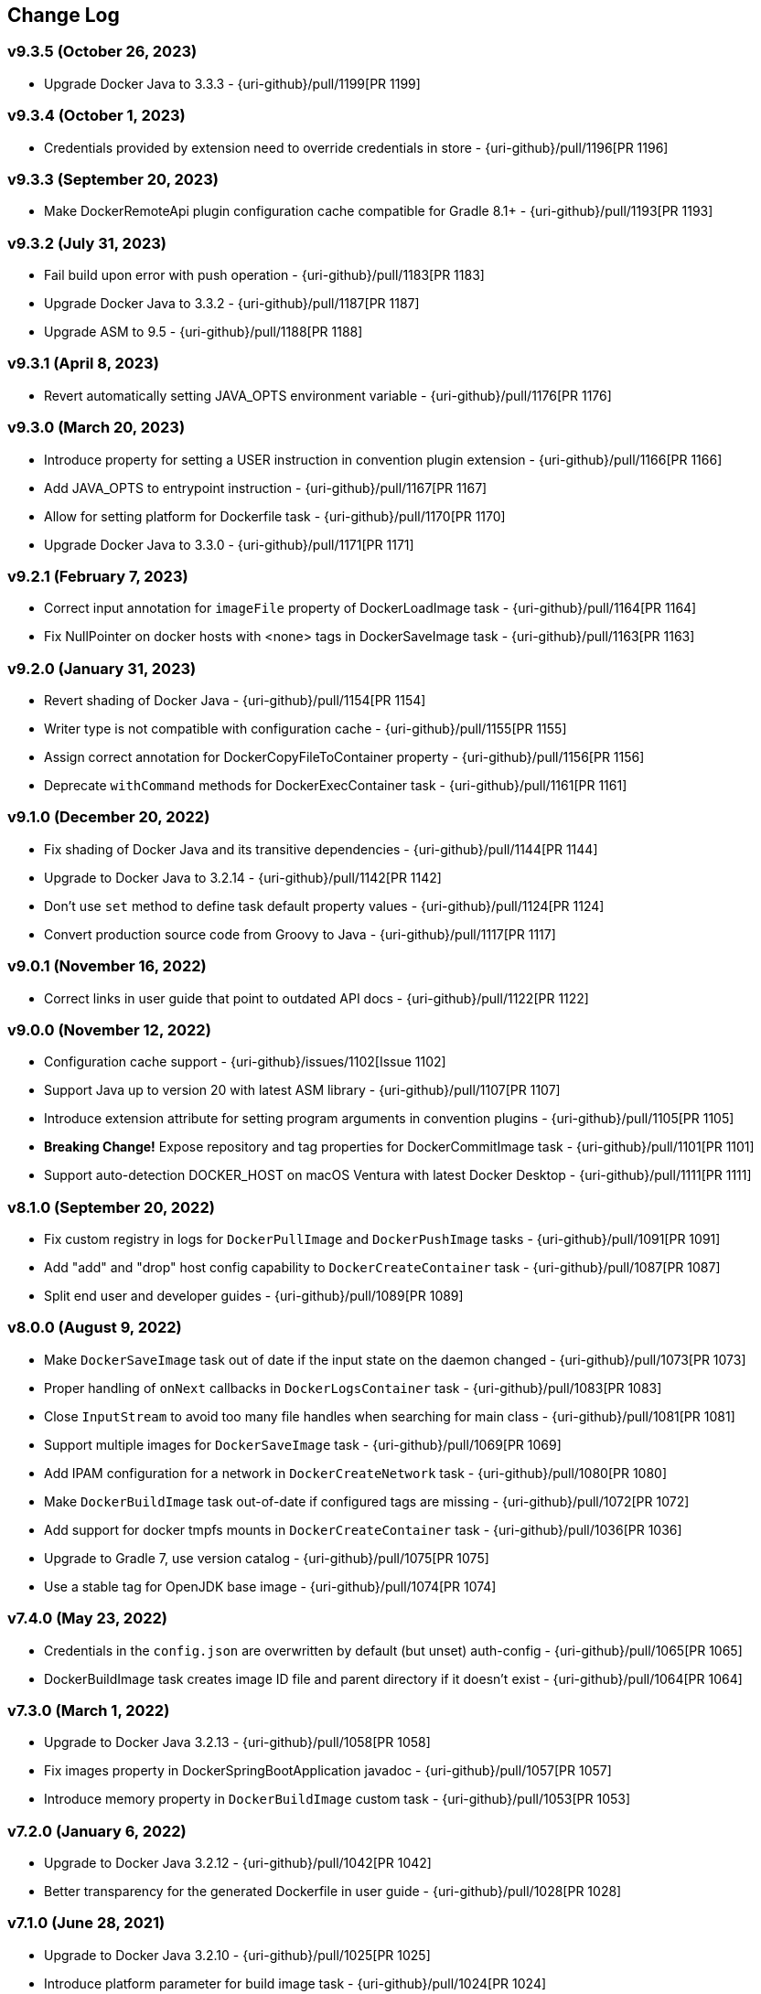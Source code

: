 == Change Log

[discrete]
=== v9.3.5 (October 26, 2023)

* Upgrade Docker Java to 3.3.3 - {uri-github}/pull/1199[PR 1199]

[discrete]
=== v9.3.4 (October 1, 2023)

* Credentials provided by extension need to override credentials in store - {uri-github}/pull/1196[PR 1196]

[discrete]
=== v9.3.3 (September 20, 2023)

* Make DockerRemoteApi plugin configuration cache compatible for Gradle 8.1+ - {uri-github}/pull/1193[PR 1193]

[discrete]
=== v9.3.2 (July 31, 2023)

* Fail build upon error with push operation - {uri-github}/pull/1183[PR 1183]
* Upgrade Docker Java to 3.3.2 - {uri-github}/pull/1187[PR 1187]
* Upgrade ASM to 9.5 - {uri-github}/pull/1188[PR 1188]

[discrete]
=== v9.3.1 (April 8, 2023)

* Revert automatically setting JAVA_OPTS environment variable - {uri-github}/pull/1176[PR 1176]

[discrete]
=== v9.3.0 (March 20, 2023)

* Introduce property for setting a USER instruction in convention plugin extension - {uri-github}/pull/1166[PR 1166]
* Add JAVA_OPTS to entrypoint instruction - {uri-github}/pull/1167[PR 1167]
* Allow for setting platform for Dockerfile task - {uri-github}/pull/1170[PR 1170]
* Upgrade Docker Java to 3.3.0 - {uri-github}/pull/1171[PR 1171]

[discrete]
=== v9.2.1 (February 7, 2023)

* Correct input annotation for `imageFile` property of DockerLoadImage task - {uri-github}/pull/1164[PR 1164]
* Fix NullPointer on docker hosts with <none> tags in DockerSaveImage task - {uri-github}/pull/1163[PR 1163]

[discrete]
=== v9.2.0 (January 31, 2023)

* Revert shading of Docker Java - {uri-github}/pull/1154[PR 1154]
* Writer type is not compatible with configuration cache - {uri-github}/pull/1155[PR 1155]
* Assign correct annotation for DockerCopyFileToContainer property - {uri-github}/pull/1156[PR 1156]
* Deprecate `withCommand` methods for DockerExecContainer task - {uri-github}/pull/1161[PR 1161]

[discrete]
=== v9.1.0 (December 20, 2022)

* Fix shading of Docker Java and its transitive dependencies - {uri-github}/pull/1144[PR 1144]
* Upgrade to Docker Java to 3.2.14 - {uri-github}/pull/1142[PR 1142]
* Don't use `set` method to define task default property values - {uri-github}/pull/1124[PR 1124]
* Convert production source code from Groovy to Java - {uri-github}/pull/1117[PR 1117]

[discrete]
=== v9.0.1 (November 16, 2022)

* Correct links in user guide that point to outdated API docs - {uri-github}/pull/1122[PR 1122]

[discrete]
=== v9.0.0 (November 12, 2022)

* Configuration cache support - {uri-github}/issues/1102[Issue 1102]
* Support Java up to version 20 with latest ASM library - {uri-github}/pull/1107[PR 1107]
* Introduce extension attribute for setting program arguments in convention plugins - {uri-github}/pull/1105[PR 1105]
* **Breaking Change!** Expose repository and tag properties for DockerCommitImage task - {uri-github}/pull/1101[PR 1101]
* Support auto-detection DOCKER_HOST on macOS Ventura with latest Docker Desktop - {uri-github}/pull/1111[PR 1111]

[discrete]
=== v8.1.0 (September 20, 2022)

* Fix custom registry in logs for `DockerPullImage` and `DockerPushImage` tasks - {uri-github}/pull/1091[PR 1091]
* Add "add" and "drop" host config capability to `DockerCreateContainer` task - {uri-github}/pull/1087[PR 1087]
* Split end user and developer guides - {uri-github}/pull/1089[PR 1089]

[discrete]
=== v8.0.0 (August 9, 2022)

* Make `DockerSaveImage` task out of date if the input state on the daemon changed - {uri-github}/pull/1073[PR 1073]
* Proper handling of `onNext` callbacks in `DockerLogsContainer` task - {uri-github}/pull/1083[PR 1083]
* Close `InputStream` to avoid too many file handles when searching for main class - {uri-github}/pull/1081[PR 1081]
* Support multiple images for `DockerSaveImage` task - {uri-github}/pull/1069[PR 1069]
* Add IPAM configuration for a network in `DockerCreateNetwork` task - {uri-github}/pull/1080[PR 1080]
* Make `DockerBuildImage` task out-of-date if configured tags are missing - {uri-github}/pull/1072[PR 1072]
* Add support for docker tmpfs mounts in `DockerCreateContainer` task - {uri-github}/pull/1036[PR 1036]
* Upgrade to Gradle 7, use version catalog - {uri-github}/pull/1075[PR 1075]
* Use a stable tag for OpenJDK base image - {uri-github}/pull/1074[PR 1074]

[discrete]
=== v7.4.0 (May 23, 2022)

* Credentials in the `config.json` are overwritten by default (but unset) auth-config - {uri-github}/pull/1065[PR 1065]
* DockerBuildImage task creates image ID file and parent directory if it doesn't exist - {uri-github}/pull/1064[PR 1064]

[discrete]
=== v7.3.0 (March 1, 2022)

* Upgrade to Docker Java 3.2.13 - {uri-github}/pull/1058[PR 1058]
* Fix images property in DockerSpringBootApplication javadoc - {uri-github}/pull/1057[PR 1057]
* Introduce memory property in `DockerBuildImage` custom task - {uri-github}/pull/1053[PR 1053]

[discrete]
=== v7.2.0 (January 6, 2022)

* Upgrade to Docker Java 3.2.12 - {uri-github}/pull/1042[PR 1042]
* Better transparency for the generated Dockerfile in user guide - {uri-github}/pull/1028[PR 1028]

[discrete]
=== v7.1.0 (June 28, 2021)

* Upgrade to Docker Java 3.2.10 - {uri-github}/pull/1025[PR 1025]
* Introduce platform parameter for build image task - {uri-github}/pull/1024[PR 1024]
* Introduce platform parameter for create container task - {uri-github}/pull/1026[PR 1026]

[discrete]
=== v7.0.1 (June 9, 2021)

* Reduce Docker Java dependency size - {uri-github}/pull/1016[PR 1016]
* Bump ASM opcode version for JVM convention plugins - {uri-github}/pull/1012[PR 1012]
* Improve Groovydoc documentation of Dockerfile task - {uri-github}/pull/1017[PR 1017]

[discrete]
=== v7.0.0 (May 2, 2021)

* **Breaking Change!** Change source and target compatibility of plugin to Java 11
* **Breaking Change!** Correct method signature of `Dockerfile.addFile(Dockerfile.File file)` - {uri-github}/issues/990[Issue 990]
* Preserve documentation per version - {uri-github}/pull/998[PR 998]
* Upgrade ASM for JDK 16 support - {uri-github}/pull/1002[PR 1002]
* **Breaking Change!** Upgrade image to Java 11 for convention plugins - {uri-github}/pull/1006[PR 1005]
* **Breaking Change!** Upgrade to Docker Java 3.2.8 - {uri-github}/pull/1006[PR 1005]
* **Breaking Change!** Remove extra tasks - {uri-github}/pull/1004[PR 1004]
* Publish plugin artifacts Gradle Plugin Portal instead of Bintray JCenter - {uri-github}/pull/1001[PR 1001]
* Explicitly spell out fully qualified class references to inner classes `Dockerfile.File` and `Dockerfile.CopyFile` - {uri-github}/pull/997[PR 997]

[discrete]
=== v6.7.0 (January 10, 2021)

* Turn on RegistryAuthLocator for Windows - {uri-github}/pull/974[PR 974]
* Handle missing ServerURL from auth helper response - {uri-github}/pull/959[PR 959]
* Add support for health check in DockerCreateContainer custom task - {uri-github}/pull/978[PR 978]
* Deprecate extra tasks - {uri-github}/pull/981[PR 981]
* Remove Netty exec factory support - {uri-github}/pull/963[PR 963]

[discrete]
=== v6.6.1 (July 29, 2020)

* Mapping of DSL property images should propagate down to build and push task in convention plugins - {uri-github}/pull/956[PR 956]

[discrete]
=== v6.6.0 (July 16, 2020)

* Use configuration avoidance API in convention plugins - {uri-github}/pull/940[PR 940]
* Configured registry credentials in build script should take precedence over Docker credential helper - {uri-github}/pull/945[PR 945]

[discrete]
=== v6.5.0 (July 3, 2020)

* Default to Docker Hub when no registry is explicitly given - {uri-github}/pull/942[PR 942]
* Upgrade of Docker Java library to version 3.2.5 and default to communication transport to Apache HttpClient 5 - {uri-github}/pull/942[PR 942]

[discrete]
=== v6.4.0 (March 23, 2020)

* Keep the network name and network ID separate in `DockerCreateNetwork` - {uri-github}/pull/920[PR 920]
* Upgrade ASM dependency to Java 13/14-compatible version - {uri-github}/pull/929[PR 929]

[discrete]
=== v6.3.0 (March 14, 2020)

* Retrieve all known credentials for `DockerBuildImage` custom task - {uri-github}/pull/913[PR 913]
* Add support for setting custom workingDir in `DockerExecContainer` task - {uri-github}/pull/927[PR 927]

[discrete]
=== v6.2.0 (March 10, 2020)

* Upgrade Docker Java to next minor version - {uri-github}/pull/925[PR 925]
* Expose property for providing extra hosts - {uri-github}/pull/926[PR 926]

[discrete]
=== v6.1.4 (February 23, 2020)

* Nested property `FileInstruction.getFile()` renders warning as it doesn't provide input or output annotation - {uri-github}/issues/919[Issue 919]

[discrete]
=== v6.1.3 (January 26, 2020)

* Credentials helper JSON output parsing falls back to default if it cannot be read properly - {uri-github}/pull/909[PR 909]

[discrete]
=== v6.1.2 (January 14, 2020)

* Decode base64 auth header - {uri-github}/pull/902[PR 902]

[discrete]
=== v6.1.1 (December 12, 2019)

* Add debug logging in Docker configuration parsing - {uri-github}/pull/898[PR 898]

[discrete]
=== v6.1.0 (December 12, 2019)

* Allow configuring the main class name for convention plugins - {uri-github}/pull/892[PR 892]
* Do not parse config file if it doesn't exist - {uri-github}/issues/887[Issue 887]

[discrete]
=== v6.0.0 (November 16, 2019)

* **Breaking Change!** Multi-tag support for push operation and convention plugins - {uri-github}/pull/867[PR 867]
* **Breaking Change!** Renamed property `tags` to `images` for extensions `DockerJavaApplication` and `DockerSpringBootApplication`.
* **Breaking Change!** Renamed property `tag` to `image` for custom tasks `DockerBuildImage`, `DockerCommitImage`, `DockerPullImage`, `DockerSaveImage`, `DockerListImages`,`DockerCreateContainer`.
* **Breaking Change!** Removal of method `DockerPullImage.getImageId()`. Use `DockerPullImage.getImage()` instead.
* **Breaking Change!** Host-related configuration properties in `DockerCreateContainer` have been moved to nested property for better maintainability - {uri-github}/pull/873[PR 873]
* Add properties `ipcMode` and `sysctls` to `DockerCreateContainer` - {uri-github}/pull/862[PR 862]
* Gradle 6.0 compatibility fixes - {uri-github}/pull/869[PR 869]
* Improve DSL for configuring registry credentials for custom tasks - {uri-github}/pull/879[PR 879]
* Plugin resolves and uses Docker credential helper - {uri-github}/pull/865[PR 865]
* Upgrade of Docker Java library to version 3.1.5

[discrete]
=== v5.3.0 (October 30, 2019)

* Expose project-prop/sys-prop/env-var to optionally use netty-exec-cmd-factory - {uri-github}/pull/876[PR 876]

[discrete]
=== v5.2.0 (October 5, 2019)

* **Potentially Breaking Change!** Remove duplicated code in convention plugins - {uri-github}/pull/864[PR 864]
* Restore compatibility with Gradle 5.1 as runtime version - {uri-github}/issue/866[Issue 866]

[discrete]
=== v5.1.0 (September 18, 2019)

* **Potentially Breaking Change!** Remove remaining use of Application Plugin in convention plugins - {uri-github}/pull/852[PR 852]

[discrete]
=== v5.0.0 (August 13, 2019)

* **Breaking Change!** Remove exec/cmd hooks in Docker application plugin - {uri-github}/pull/806[PR 806]
* **Breaking Change!** API cleanup of Dockerfile task - {uri-github}/pull/812[PR 812]
* **Breaking Change!** Removed `ItemJoiner` from public API - {uri-github}/pull/836[PR 836]
* Respect symlinks in build context - {uri-github}/issue/837[Issue 837]

[discrete]
=== v4.10.0 (June 12, 2019)

* Expose `target` property for BuildImageTask - {uri-github}/pull/813[PR 813]
* Remove final from DockerBuildImage.labels property - {uri-github}/pull/823[PR 823]
* Always set imageId within DockerBuildImage on success - {uri-github}/pull/819[PR 819]

[discrete]
=== v4.9.0 (May 25, 2019)

* Avoid memory leakage by replacing addShutdownHook with Gradle.buildFinished - {uri-github}/pull/810[PR 810]
* `DockerBuildImage` will print whole lines by collecting output and waiting for newline - {uri-github}/pull/799[PR 799]
* `DockerBuildImage` reinstated ImageId output file and check in Docker registry - {uri-github}/pull/807[PR 807]

[discrete]
=== v4.8.1 (May 11, 2019)

* Introduce `maintainer` property to extension of Spring Boot application plugin - {uri-github}/issues/779[Issue 779]
* **Breaking Change!** Removed `RepositoriesFallbackPlugin` that was applied automatically - {uri-github}/issues/794[Issue 794]
* **Breaking Change!** The Docker client in `AbstractDockerRemoteApiTask` is not inject into the method `runRemoteCommand` anymore - {uri-github}/issues/802[Issue 802]

[discrete]
=== v4.8.0 (April 22, 2019)

* Expose extension property for configuring JVM arguments - {uri-github}/pull/790[PR 790]

[discrete]
=== v4.7.1 (April 13, 2019)

* **Breaking Change!** The existing field `timeout` in custom tasks had to be renamed due to https://docs.gradle.org/5.0/userguide/more_about_tasks.html#sec:task_timeouts[Gradle's 5.0 built-in timeout feature] and has been replaced with `waitTime`.

[discrete]
=== v4.7.0 (April 9, 2019)

* Tasks created by convention plugins should assign a task group - {uri-github}/issues/768[Issue 768]
* Main class detection should work with a Kotlin-based application - {uri-github}/issues/766[Issue 766]
* Fix gradle `5.x` deprecation warnings - {uri-github}/issues/782[Issue 782]
* Bump `docker-java` to `3.1.2` - {uri-github}/issues/787[Issue 787]

[discrete]
=== v4.6.2 (March 9, 2019)

* Add shaded JAF dependency to simplify usage of plugin with Java 11 - {uri-github}/issues/764[Issue 764]

[discrete]
=== v4.6.1 (March 6, 2019)

* Fix setting binds in `DockerCreateContainer` task - {uri-github}/issues/758[Issue 758]

[discrete]
=== v4.6.0 (March 3, 2019)

* **Breaking Change!** Plugin declares and uses Docker Java as runtime library - {uri-github}/pull/751[PR 751]
* **Breaking Change!** Custom task `DockerClient` has been renamed to `DockerOperation` to avoid conflicting Docker Java class name
* Shade plugin dependencies except Docker Java - {uri-github}/pull/755[PR 755]

[discrete]
=== v4.5.0 (February 19, 2019)

* `Dockerfile.FileInstruction` does not use flags if `Dockerfile.File` is passed in using a `Provider` - {uri-github}/pull/753[PR 753]
* Inline main class finder and avoid explicit dependency on Spring Boot - {uri-github}/pull/752[PR 752]

[discrete]
=== v4.4.1 (February 5, 2019)

* Cannot set publishAll property without error - {uri-github}/pull/742[PR 742]

[discrete]
=== v4.4.0 (January 31, 2019)

* **Breaking Change!** Define image with more fine-grained image layers - {uri-github}/pull/736[PR 736]
* Bump _docker-java-shaded_ to latest version - {uri-github}/pull/729[PR 729]
* Task `DockerCreateContainer` gained option `groups` - {uri-github}/pull/731[Pull Request 731]

[discrete]
=== v4.3.0 (January 12, 2019)

* **Breaking Change!** The task `DockerLoadImage` should use `Provider` type for image file
* **Breaking Change!** Use the default value `$buildDir/docker` for `DockerBuildImage.inputDir` to align with the default directory of the `Dockerfile` task
* **Breaking Change!** Align task names in `DockerJavaApplicationPlugin` with the ones from the `DockerSpringBootApplicationPlugin`
* Examples in user guide that demonstrate the creation of a custom Docker task and the modification of existing `Dockerfile` instructions

[discrete]
=== v4.2.0 (December 16, 2018)

* Applying the Docker Spring Boot application plugin with the plugins DSL should not fail - {uri-github}/issues/702[Issue 702]
* **Breaking Change!** Remove all deprecations - {uri-github}/issues/675[Issue 675]
** Removed `DockerCreateContainer.env`, replaced by `DockerCreateContainer.envVars`
** Removed `DockerBuildImage.tag`, replaced by `DockerBuildImage.tags`
** Removed `DockerExecContainer.cmd`, replaced by `DockerExecContainer.commands`
** Removed `DockerExecContainer.execId`, replaced by `DockerExecContainer.execIds`
* `DockerBuildImage.tags.add/addAll` only work after using `tags.set` - {uri-github}/issues/712[Issue 712]
* User guide sample on Docker `links` should not use `doFirst` - {uri-github}/issues/715[Issue 715]
* `DockerCommitImage` task should not fail when accessing container ID property value - {uri-github}/issues/718[Issue 718]

[discrete]
=== v4.1.0 (November 29, 2018)

* Ensure compatibility with Gradle 5.0 - {uri-github}/pull/693[Pull Request 709]
* **Breaking Change!** The existing field `timeout` in custom tasks had to be renamed due to https://docs.gradle.org/5.0/userguide/more_about_tasks.html#sec:task_timeouts[Gradle's 5.0 built-in timeout feature]

[discrete]
=== v4.0.5 (November 22, 2018)

* Avoid the use of application plugin extension to ensure compatibility - {uri-github}/issues/706[Issue 706]

[discrete]
=== v4.0.4 (November 4, 2018)

* Implementation to make `DockerBuildImage` task incremental and cacheable is not sufficient - {uri-github}/issues/697[Issue 697]

[discrete]
=== v4.0.3 (October 30, 2018)

* Correctly handle the case where `inputDir` is not where `dockerFile` is located - {uri-github}/pull/693[Pull Request 693]

[discrete]
=== v4.0.2 (October 27, 2018)

* Output file name containing the image ID created by `DockerBuildImage` should work on Windows - {uri-github}/pull/690[Pull Request 690]

[discrete]
=== v4.0.1 (October 20, 2018)

* Returned image ID for a `DockerBuildImage` task should never be null - {uri-github}/pull/687[Pull Request 687]

[discrete]
=== v4.0.0 (October 12, 2018)

* **Breaking Change!** Use `Provider` concept throughout to support lazy evaluation via public API - {uri-github}/pull/659[Pull Request 659]
* **Breaking Change!** Consumers of this plugin will have to use Java 8 or higher - {uri-github}/pull/676[Pull Request 676]
* **Breaking Change!** Removal of `AbstractReactiveStreamsTask` from inherited custom task hierarchy
* __NEW__ Add tested, multi-lingual user guide - {uri-github}/pull/677[Pull Request 677]
* __NEW__ Make `DockerBuildImage` task incremental and cacheable - {uri-github}/pull/672[Pull Request 672]
* Introduce method for translating username/password into a PasswordCredentials - {uri-github}/pull/668[Pull Request 668]
* Add `@CompileStatic` to much of the code base that can support it - {uri-github}/pull/676[Pull Request 676]
* Use appropriate types for Groovy/Kotlin DSL interoperability for reactive streams functionality - {uri-github}/pull/678[Pull Request 678]

[discrete]
=== v3.6.2 (October 2, 2018)

* `DockerCreateContainer` gained `pid` option - {uri-github}/pull/652[Pull Request 652]
* `Dockerfile` validation takes into account comments - {uri-github}/issues/657[Issue 657]
* Bump `docker-java-shaded` to `rc-5` - {uri-github}/issues/660[Issue 660]
* `DockerBuildImage` gained `network` option - {uri-github}/issues/608[Issue 608]
* `DockerCreateContainer` gained `autoRemove` option - {uri-github}/issues/639[Issue 639]

[discrete]
=== v3.6.1 (August 21, 2018)

* Task `DockerClient`, and the passed dockerClient object, is now cached by configuration - {uri-github}/pull/644[Pull Request 644]
* Task `DockerBuildImage` gained option `cacheFrom` - {uri-github}/pull/646[Pull Request 646]

[discrete]
=== v3.6.0 (August 7, 2018)

* Use smaller base images for convention plugins - {uri-github}/pull/636[Pull Request 636]
* Fully deprecate MAINTAINER instruction and replace with LABEL - {uri-github}/pull/635[Pull Request 635]
* Make Dockerfile task cacheable via Gradle build cache - {uri-github}/pull/641[Pull Request 641]

[discrete]
=== v3.5.0 (July 24, 2018)

* Support for dockerizing Spring Boot applications - {uri-github}/pull/619[Pull Request 619]
* Removed deprecated `ResponseHandler` - {uri-github}/pull/624[Pull Request 624]
* Introduce user guide for more readable, maintainable documentation - {uri-github}/pull/630[Pull Request 630]
* Upgrade to Gradle Wrapper 4.9

[discrete]
=== v3.4.4 (July 15, 2018)

* Task `DockerLivenessContainer` had its polling logic reworked to be more failure proof.

[discrete]
=== v3.4.3 (July 8, 2018)

* Task `DockerCreateContainer` has its method `withEnvVars` changed to accept a `def`, which in turn can be anything (String, Integer, Closure, etc) but will eventually have all its keys/values resolved to java strings. - {uri-github}/pull/616[Pull Request 617]
* Task `DockerLivenessContainer` had minor verbiage changes to its output. - {uri-github}/pull/616[Pull Request 617]
* Use `-all` wrapper to better integrate with IDE's. - {uri-github}/pull/616[Pull Request 617]

[discrete]
=== v3.4.2 (July 7, 2018)

* Shade cglib and its dependencies. - {uri-github}/pull/616[Pull Request 616]
* Bump `docker-java` to `3.1.0-rc-3`. - {uri-github}/pull/616[Pull Request 616]

[discrete]
=== v3.4.1 (July 3, 2018)

* BUGFIX for task `DockerCreateContainer` where `envs` were not being properly honored. - {uri-github}/pull/614[Pull Request 614]

[discrete]
=== v3.4.0 (July 1, 2018)

* Task `Dockerfile` now supports multi-stage builds - {uri-github}/pull/607[Pull Request 607]
* When plugin is applied to sub-projects we will additionally search rootProject for repos to use - {uri-github}/pull/610[Pull Request 610]
* Task `DockerCreateContainer` has deprecated `env` in favor of `envVars` which can ONLY be added to with a helper method `withEnvVar` that can be called **N** times for setting environment variables. - {uri-github}/pull/609[Pull Request 609]
* Task `DockerLivenessProbeContainer` has been renamed to `DockerLivenessContainer`. It's `probe` method has been renamed to `livnessProbe`. Task `DockerExecStopContainer` had its `probe` method renamed to `execStopProbe`. - {uri-github}/pull/611[Pull Request 611]

[discrete]
=== v3.3.6 (June 23, 2018)

* Task `DockerCopyFileToContainer` can now copy **N** number of files via methods `withFile` and `withTarFile`. - {uri-github}/pull/605[Pull request 605]

[discrete]
=== v3.3.5 (June 17, 2018)

* Fix bug within `DockerExecContainer` when `exitCode` can be null (default to 0 if so). - {uri-github}/pull/602[Pull request 602]

[discrete]
=== v3.3.4 (June 16, 2018)

* Task `DockerExecContainer` gained ability to specify multiple execution commands to be run. - {uri-github}/pull/600[Pull request 600]
* Various tasks had their progress logger output cleaned up. - {uri-github}/pull/601[Pull request 601]

[discrete]
=== v3.3.3 (June 8, 2018)

* Explicitly call `toString()` on values in maps passed to Docker API. - {uri-github}/pull/595[Pull request 595]
* Task `DockerLivenessProbeContainer` gained method `lastInspection()` which will return the last "docker inspect container" response AFTER execution has completed. - {uri-github}/pull/596[Pull request 596]

[discrete]
=== v3.3.2 (June 5, 2018)

* Task `DockerLivenessProbeContainer` now has the `probe` option set to optional and if NOT defined will fallback to checking if container is in a running state. - {uri-github}/pull/594[Pull request 594]

[discrete]
=== v3.3.1 (June 2, 2018)

* Various minor refactorings surrounding new task `DockerExecStopContainer`. - {uri-github}/pull/592[Pull request 592]

[discrete]
=== v3.3.0 (June 1, 2018)

* Added task `DockerClient` to pass the raw `docker-java` client to the `onNext` closure if defined. - {uri-github}/pull/589[Pull request 589]
* Task `DockerCreateContainer` will now log the `containerName` if set, which is the standard within this plugin, otherwise fallback to the just created `containerId`.
* Task `DockerExecContainer` gained option `successOnExitCodes` to allow user to define a list of successful exit codes the exec is allowed to return and will fail if not in list. Default behavior is to do no check. - {uri-github}/pull/590[Pull request 590]
* Added task `DockerLivenessProbeContainer` which will poll, for some defined amount of time, a running containers logs looking for a given message and fail if not found. - {uri-github}/pull/587[Pull request 587]
* Added task `DockerExecStopContainer` to allow the user to execute an arbitrary cmd against a container, polling for it to enter a non-running state, and if that does not succeed in time issue stop request. - {uri-github}/pull/591[Pull request 591]

[discrete]
=== v3.2.9 (May 22, 2018)

* Fixed a bug in task `DockerCreateContainer` where option `cpuset` is now renamed differently in `docker-java`. - {uri-github}/pull/585[Pull request 585]

[discrete]
=== v3.2.8 (April 30, 2018)

* Task `DockerExecContainer` gained option `user` to specify a user/group. - {uri-github}/pull/574[Pull request 574]
* Task `DockerCreateContainer` gained option `ipV4Address` to specify a specific ipv4 address to use. - {uri-github}/pull/449[Pull request 449]
* Bump gradle to `4.7`. - {uri-github}/pull/578[Pull request 578]

[discrete]
=== v3.2.7 (April 19, 2018)

* Task `DockerSaveImage` gained option `useCompression` to optionally gzip the created tar. - {uri-github}/pull/565[Pull request 565]
* Add `javax.activation` dependency for users who are working with jdk9+. - {uri-github}/pull/572[Pull request 572]

[discrete]
=== v3.2.6 (March 31, 2018)

* Cache `docker-java` client instead of recreating for every request/task invocation. This is a somewhat big internal change but has a lot of consequences and so it was deserving of its own point release. - {uri-github}/pull/558[Pull request 558]

[discrete]
=== v3.2.5 (March 2, 2018)

* Added `macAddress` option to task `DockerCreateContainer` - {uri-github}/pull/538[Pull request 538]
* Initial work for `codenarc` analysis - {uri-github}/pull/537[Pull request 537]
* Use of `docker-java-shaded` library in favor of `docker-java` proper to get around class-loading/clobbering issues - {uri-github}/pull/550[Pull request 550]
* Honor DOCKER_CERT_PATH env var if present - {uri-github}/pull/549[Pull request 549]
* Task `DockerSaveImage` will now create file for you should it not exist - {uri-github}/pull/552[Pull request 552]
* Task `DockerPushImage` will now include tag info in logging if applicable - {uri-github}/pull/554[Pull request 554]
* !!!!! BREAKING: Property `inputStream` of task `DockerLoadImage` has been changed from type `InputStream` to `Closure<InputStream>`. This was done to allow scripts/code/pipelines to delay getting the image and side-step this property getting configured during gradles config-phase. - {uri-github}/pull/552[Pull request 552]

[discrete]
=== v3.2.4 (February 5, 2018)

* Use openjdk as a default image in DockerJavaApplicationPlugin - {uri-github}/pull/528[Pull request 528]
* Add `skipMaintainer` to `DockerJavaApplication` - {uri-github}/pull/529[Pull request 529]
* Can now define `labels` in `DockerCreateContainer` task - {uri-github}/pull/530[Pull request 530]
* Added task `DockerRenameContainer` - {uri-github}/pull/533[Pull request 533]

[discrete]
=== v3.2.3 (January 26, 2018)

* If `DockerWaitHealthyContainer` is run on an image which was not built with `HEALTHCHECK` than fallback to using generic status - {uri-github}/pull/520[Pull request 520]

[discrete]
=== v3.2.2 (January 17, 2018)

* Bump gradle to `4.3.1` - {uri-github}/pull/500[Pull request 500]
* Bug fix for {uri-github}/issues/490[Issue 490] wherein `on*` reactive-stream closures are evaluated with null exception when using gradle-4.3 - {uri-github}/commit/93b80f2bd18c4f04d0f58443b45c59cb58a54e77[Commit 93b80f]
* Support for zero exposed ports in `DockerJavaApplication` - {uri-github}/pull/504[Pull request 504]

[discrete]
=== v3.2.1 (November 22, 2017)

* Bump gradle to `4.2` - {uri-github}/pull/471[Pull request 471]
* Fix setting `shmSize` when creating container - {uri-github}/pull/480[Pull request 480]
* Add support for entrypoint on `DockerCreateContainer` - {uri-github}/pull/479[Pull request 479]
* Bump verison of docker-java to 3.0.14 - {uri-github}/pull/482[Pull request 482]
* Added `DockerWaitHealthyContainer` task - {uri-github}/pull/485[Pull request 485]
* Use groovy join function in favor or jdk8 join function. - {uri-github}/pull/498[Pull request 498]

[discrete]
=== v3.2.0 (September 29, 2017)

* Update `createBind` to use docker-java `parse` method - {uri-github}/pull/452[Pull request 452]
* Allow Docker to cache app libraries dir when `DockerJavaApplication` plugin is used - {uri-github}/pull/459[Pull request 459]

[discrete]
=== v3.1.0 (August 21, 2017)

* `DockerListImages` gained better support for filters - {uri-github}/pull/414[Pull request 414]
* Use `alpine:3.4` image in functional tests - {uri-github}/pull/416[Pull request 416]
* `DockerBuildImage` and `DockerCreateContainer` gained optional argument `shmSize` - {uri-github}/pull/413[Pull request 413]
* Added tasks `DockerInspectNetwork`, `DockerCreateNetwork`, and `DockerRemoveNetwork` - {uri-github}/pull/422[Pull request 422]
* Add statically typed methods for configuring plugin with Kotlin - {uri-github}/pull/426[Pull request 426]
* Fix `Dockerfile` task up-to-date logic - {uri-github}/pull/433[Pull request 433]
* Multiple ENVs are not set the same way as single ENV instructions - {uri-github}/pull/415[Pull request 415]
* `DockerCreateContainer` changed optional input `networkMode` to `network` to better align with docker standatds - {uri-github}/pull/440[Pull request 440]
* The first instruction of a Dockerfile has to be FROM except for Docker versions later than 17.05 - {uri-github}/pull/435[Pull request 435]
* Bump verison of docker-java to 3.0.13 - {uri-github}/commit/b2d93671ed0a0b7177a450d503c28eca6aa6795d[Commit b2d936]

[discrete]
=== v3.0.10 (July 7, 2017)

* Bump verison of docker-java to 3.0.12 - {uri-github}/pull/408[Pull request 408]
* Publish javadocs on new release - {uri-github}/pull/405[Pull request 405]

[discrete]
=== v3.0.9 (July 4, 2017)

* Bump verison of docker-java to 3.0.11 - {uri-github}/pull/403[Pull request 403]
* New release process - {uri-github}/pull/402[Pull request 402]

[discrete]
=== v3.0.8 (June 16, 2017)

* Task `DockerPullImage` gained method `getImageId()` which returns the fully qualified imageId of the image that was just pulled - {uri-github}/pull/379[Pull request 379]
* Task `DockerBuildImage` gained property `tags` which allows for multiple tags to be specified when building an image - {uri-github}/pull/380[Pull request 380]
* Task `DockerCreateContainer` gained property `networkAliases` - {uri-github}/pull/384[Pull request 384]

[discrete]
=== v3.0.7 (May 17, 2017)

* Invoke onNext closures call() method explicitly - {uri-github}/pull/368[Pull request 368]
* Adds new task DockerInspectExecContainer which allows to inspect exec instance - {uri-github}/pull/362[Pull request 362]
* `functionalTest`'s can now run against a native docker instance - {uri-github}/pull/369[Pull request 369]
* `DockerLogsContainer` now preserves leading space - {uri-github}/pull/370[Pull request 370]
* Allow customization of app plugin entrypoint/cmd instructions - {uri-github}/pull/359[Pull request 359]
* Task `Dockerfile` will no longer be forced as `UP-TO-DATE`, instead the onus will be put on developers to code this should they want this functionality. - {uri-github}/issues/357[Issue 357]
* Now that `functionalTest`'s work natively, and in CI, add the test `started`, `passed` and `failed` logging messages so as to make it absolutely clear to users what is being run vs having no output at all. - {uri-github}/pull/373[Pull request 373]
* Bump `docker-java` to v`3.0.10` - {uri-github}/pull/378[Pull request 378]

[discrete]
=== v3.0.6 (March 2, 2017)

* Bump vof docker-java to 3.0.7 - {uri-github}/pull/331[Pull request 331]
* Add support for label parameter on docker image creation - {uri-github}/pull/332[Pull request 332]

[discrete]
=== v3.0.5 (December 27, 2016)

* Support multiple variables per singled ENV cmd - {uri-github}/pull/311[Pull request 311]
* Implement a sane default docker URL based on environment - {uri-github}/pull/313[Pull request 313]
* Implement https://github.com/reactive-streams/reactive-streams-jvm/#2-subscriber-code[reactive-stream] methods `onNext` and `onComplete` for all tasks - {uri-github}/pull/307[Pull request 307]

[discrete]
=== v3.0.4 (December 1, 2016)

* Implement https://github.com/reactive-streams/reactive-streams-jvm/#2-subscriber-code[reactive-stream] method `onError` for all tasks - {uri-github}/pull/302[Pull request 302]
* Bump docker-java to 3.0.6 - {uri-github}/pull/279[Pull request 279]

[discrete]
=== v3.0.3 (September 6, 2016)

* Print error messages received from docker engine when build fails - {uri-github}/pull/265[Pull request 265]
* Bump docker-java to 3.0.5 - {uri-github}/pull/263[Pull request 263]
* Add support for `force` removal on `DockerRemoveImage` - {uri-github}/pull/266[Pull request 266]
* Various fixes and cleanups as well default to alpine image for all functional tests - {uri-github}/pull/269[Pull request 269]
* Added `editorconfig` file with some basic defaults - {uri-github}/pull/270[Pull request 270]

[discrete]
=== v3.0.2 (August 14, 2016)

* Add support for build-time variables in `DockerBuildImage` task - {uri-github}/pull/240[Pull request 240]
* Fix incorrect docker-java method name in `DockerCreateContainer` task - {uri-github}/pull/242[Pull request 242]
* Can define devices on `DockerCreateContainer` task - {uri-github}/pull/245[Pull request 245]
* Can now supply multiple ports when working with `docker-java-application` - {uri-github}/pull/254[Pull request 254]
* Bump docker-java to 3.0.2 - {uri-github}/pull/259[Pull request 259]
* If buildscript repos are required make sure they are added after evaluation - {uri-github}/pull/260[Pull request 260]

[discrete]
=== v3.0.1 (July 6, 2016)

* Simplify Gradle TestKit usage - {uri-github}/pull/225[Pull request 225]
* Ensure `tlsVerify` is set in addition to `certPath` for DockerClientConfig setup - {uri-github}/pull/230[Pull request 230]
* Upgrade to Gradle 2.14.

[discrete]
=== v3.0.0 (June 5, 2016)

* Task `DockerLogsContainer` gained attribute `sink` - {uri-github}/pull/203[Pull request 203]
* Task `DockerBuildImage` will no longer insert extra newline as part of build output - {uri-github}/pull/206[Pull request 206]
* Upgrade to docker-java 3.0.0 - {uri-github}/pull/217[Pull request 217]
* Fallback to buildscript.repositories for internal dependency resolution if no repositories were defined - {uri-github}/pull/218[Pull request 218]
* Added task `DockerExecContainer` - {uri-github}/pull/221[Pull request 221]
* Added task `DockerCopyFileToContainer` - {uri-github}/pull/222[Pull request 222]
* Task `DockerCreateContainer` gained attribute `restartPolicy` - {uri-github}/pull/224[Pull request 224]
* Remove use of Gradle internal methods.
* Added ISSUES.md file.
* Upgrade to Gradle 2.13.

[discrete]
=== v2.6.8 (April 10, 2016)

* Added task `DockerLogsContainer` - {uri-github}/pull/181[Pull request 181]
* Bump docker-java to v2.3.3 - {uri-github}/pull/183[Pull request 183]
* Bug fix when not checking if parent dir already exists before creating with `DockerCopyFileToContainer` - {uri-github}/pull/186[Pull request 186]
* `DockerWaitContainer` now produces exitCode - {uri-github}/pull/189[Pull request 189]
* `apiVersion` can now be set on `DockerExtension` and overriden on all tasks - {uri-github}/pull/182[Pull request 182]
* Internal fix where task variables had to be defined - {uri-github}/pull/194[Pull request 194]

[discrete]
=== v2.6.7 (March 10, 2016)

* Upgrade to Gradle 2.11.
* Bug fix when copying single file from container and hostPath is set to directory for `DockerCopyFileFromContainer` - {uri-github}/pull/163[Pull request 163]
* Step reports are now printed to stdout by default for `DockerBuildImage` - {uri-github}/pull/145[Pull request 145]
* UP-TO-DATE functionality has been removed from `DockerBuildImage` as there were too many corner cases to account for - {uri-github}/pull/172[Pull request 172]

[discrete]
=== v2.6.6 (February 27, 2016)

* Added docker step reports for `DockerBuildImage` - {uri-github}/pull/145[Pull request 145]
* Added `onlyIf` check for `DockerBuildImage` - {uri-github}/pull/139[Pull request 139]
* Added method logConfig for `DockerCreateContainer` - {uri-github}/pull/157[Pull request 157]
* Various commands can now be passed closures for `Dockerfile` - {uri-github}/pull/155[Pull request 155]
* Fix implementation of exposedPorts for `DockerCreateContainer` - {uri-github}/pull/140[Pull request 140]
* Upgrade to Docker Java 2.2.2 - {uri-github}/pull/158[Pull request 158].

[discrete]
=== v2.6.5 (January 16, 2016)

* Fix implementation of `DockerCopyFileFromContainer` - {uri-github}/pull/135[Pull request 135].
* Add `networkMode` property to `DockerCreateContainer` - {uri-github}/pull/114[Pull request 114].
* Upgrade to Docker Java 2.1.4 - {uri-github}/issues/138[Issue 138].

[discrete]
=== v2.6.4 (December 24, 2015)

* Expose privileged property on `DockerCreateContainer` - {uri-github}/pull/130[Pull request 130].

[discrete]
=== v2.6.3 (December 23, 2015)

* Expose force and removeVolumes properties on `DockerRemoveContainer` - {uri-github}/pull/129[Pull request 129].

[discrete]
=== v2.6.2 (December 22, 2015)

* Expose support for LogDriver on `DockerCreateContainer` - {uri-github}/pull/118[Pull request 118].
* Upgrade to Docker Java 2.1.2.

[discrete]
=== v2.6.1 (September 21, 2015)

* Correct the `withVolumesFrom` call on `DockerCreateContainer` task which needs to get a `VolumesFrom[]` array as the parameter - {uri-github}/pull/102[Pull request 102].
* Upgrade to Docker Java 2.1.1 - {uri-github}/pull/109[Pull request 109].

[discrete]
=== v2.6 (August 30, 2015)

* Upgrade to Docker Java 2.1.0 - {uri-github}/pull/92[Pull request 92].
_Note:_ The Docker Java API changed vastly with v2.0.0. The tasks `DockerBuildImage`, `DockerPullImage` and
`DockerPushImage` do not provide a response handler anymore. This is a breaking change. Future versions of the plugin
might open up the response handling again in some way.
* `DockerListImages` with `filter` call a wrong function from `ListImagesCmdImpl.java` - {uri-github}/issues/105[Issue 105].

[discrete]
=== v2.5.2 (August 15, 2015)

* Fix listImages task throwing GroovyCastException - {uri-github}/issues/96[Issue 96].
* Add support for publishAll in DockerCreateContainer - {uri-github}/pull/94[Pull request 94].
* Add optional dockerFile option to the DockerBuildImage task - {uri-github}/pull/47[Pull request 47].

[discrete]
=== v2.5.1 (July 29, 2015)

* Adds Dockerfile support for the LABEL instruction - {uri-github}/pull/86[Pull request 86].
* Usage of https://github.com/docker-java/docker-java[docker-java library] v1.4.0. Underlying API does not provide
setting port bindings for task `DockerStartContainer` anymore. Needs to be set on `DockerCreateContainer`.

[discrete]
=== v2.5 (July 18, 2015)

* Expose response handler for `DockerListImages` task - v[Issue 75].
* Pass in credentials when building an image - {uri-github}/issues/76[Issue 76].

[discrete]
=== v2.4.1 (July 4, 2015)

* Add `extraHosts` property to task `DockerCreateContainer` - {uri-github}/pull/79[Pull request 79].
* Add `pull` property to task `DockerBuildImage` - {uri-github}/pull/78[Pull request 78].

[discrete]
=== v2.4 (May 16, 2015)

* Added missing support for properties `portBindings` and `cpuset` in `CreateContainer` - {uri-github}/pull/66[Pull request 66].
* Expose response handlers so users can inject custom handling logic - {uri-github}/issues/65[Issue 65].
* Upgrade to Gradle 2.4 including all compatible plugins and libraries.

[discrete]
=== v2.3.1 (April 25, 2015)

* Added support for `Binds` when creating containers - {uri-github}/pull/54[Pull request 54].
* Added task for copying files from a container to a host - {uri-github}/pull/57[Pull request 57].

[discrete]
=== v2.3 (April 18, 2015)

* Added task `DockerInspectContainer` - {uri-github}/pull/44[Pull request 44].
* Added property `containerName` to task `DockerCreateContainer` - {uri-github}/pull/44[Pull request 44].
* Allow for linking containers for task `DockerCreateContainer` - {uri-github}/pull/53[Pull request 53].
* Usage of https://github.com/docker-java/docker-java[docker-java library] v1.2.0.

[discrete]
=== v2.2 (April 12, 2015)

* Usage of https://github.com/docker-java/docker-java[docker-java library] v1.1.0.

[discrete]
=== v2.1 (March 24, 2015)

* Renamed property `registry` to `registryCredentials` for plugin extension and tasks implementing `RegistryCredentialsAware` to better indicate its purpose.
_Note:_ This is a breaking change.

[discrete]
=== v2.0.3 (March 20, 2015)

* Allow for specifying port bindings for container start command. - {uri-github}/issues/30[Issue 30].
* Throw an exception if an error response is encountered - {uri-github}/issues/37[Issue 37].
* Upgrade to Gradle 2.3.

[discrete]
=== v2.0.2 (February 19, 2015)

* Set source and target compatibility to Java 6 - {uri-github}/issues/32[Issue 32].

[discrete]
=== v2.0.1 (February 10, 2015)

* Extension configuration method for `DockerJavaApplicationPlugin` needs to be registered via extension instance - {uri-github}/issues/28[Issue 28].

[discrete]
=== v2.0 (February 4, 2015)

* Upgrade to Gradle 2.2.1 including all compatible plugins and libraries.

[discrete]
=== v0.8.3 (February 4, 2015)

* Add project group to default tag built by Docker Java application plugin - {uri-github}/issues/25[Issue 25].

[discrete]
=== v0.8.2 (January 30, 2015)

* Expose method for task `Dockerfile` for providing vanilla Docker instructions.

[discrete]
=== v0.8.1 (January 24, 2015)

* Usage of https://github.com/docker-java/docker-java[docker-java library] v0.10.5.
* Correctly create model instances for create container task - {uri-github}/issues/19[Issue 19].

[discrete]
=== v0.8 (January 7, 2014)

* Allow for pushing to Docker Hub - {uri-github}/issues/18[Issue 18].
* Better handling of API responses.
* Note: Change to plugin extension. The property `docker.serverUrl` is now called `docker.url`. Instead of `docker.credentials`, you will need to use `docker.registry`.

[discrete]
=== v0.7.2 (December 23, 2014)

* `Dockerfile` task is always marked UP-TO-DATE after first execution - {uri-github}/issues/13[Issue 13].
* Improvements to `Dockerfile` task - {uri-github}/pull/16[Pull request 16].
    * Fixed wrong assignment of key field in  environment variable instruction.
    * Allow for providing multiple ports to the expose instruction.

[discrete]
=== v0.7.1 (December 16, 2014)

* Fixed entry point definition of Dockerfile set by Java application plugin.

[discrete]
=== v0.7 (December 14, 2014)

* Allow for properly add user-based instructions to Dockfile task with predefined instructions without messing up the order. - {uri-github}/issues/12[Issue 12].
* Renamed task `dockerCopyDistTar` to `dockerCopyDistResources` to better express intent.

[discrete]
=== v0.6.1 (December 11, 2014)

* Allow for setting path to certificates for communicating with Docker over SSL - {uri-github}/issues/10[Issue 10].

[discrete]
=== v0.6 (December 7, 2014)

* Usage of https://github.com/docker-java/docker-java[docker-java library] v0.10.4.
* Added Docker Java application plugin.
* Better documentation.

[discrete]
=== v0.5 (December 6, 2014)

* Fixed implementations of tasks `DockerPushImage` and `DockerCommitImage` - {uri-github}/issues/11[Issue 11].

[discrete]
=== v0.4 (November 27, 2014)

* Added task for creating a Dockerfile.

[discrete]
=== v0.3 (November 23, 2014)

* Usage of https://github.com/docker-java/docker-java[docker-java library] v0.10.3.
* Changed package name to `com.bmuschko.gradle.docker`.
* Changed group ID to `com.bmuschko`.
* Adapted plugin IDs to be compatible with Gradle's plugin portal.

[discrete]
=== v0.2 (June 19, 2014)

* Usage of https://github.com/docker-java/docker-java[docker-java library] v0.8.2.
* Provide custom task type for push operation.
* Support for using remote URLs when building image - {uri-github}/issues/3[Issue 3].

[discrete]
=== v0.1 (May 11, 2014)

* Initial release.

